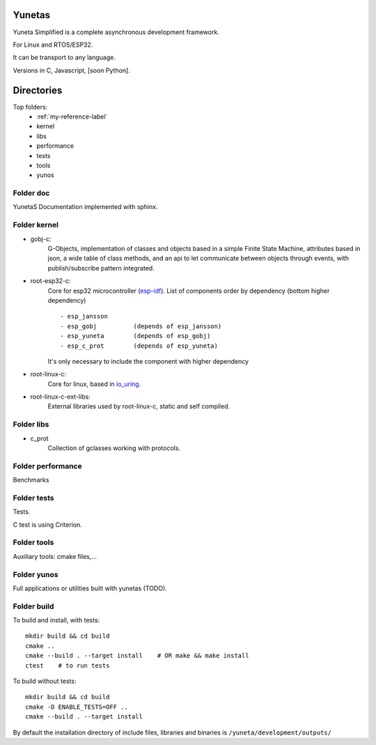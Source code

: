 Yunetas
=======

Yuneta Simplified is a complete asynchronous development framework.

For Linux and RTOS/ESP32.

It can be transport to any language.

Versions in C, Javascript, [soon Python].


Directories
===========

Top folders:
    - :ref:`my-reference-label`
    - kernel
    - libs
    - performance
    - tests
    - tools
    - yunos

.. _my-reference-label:

Folder doc
----------

YunetaS Documentation implemented with sphinx.

Folder kernel
-------------

- gobj-c:
    G-Objects, implementation of classes and objects based in a simple Finite State Machine,
    attributes based in json, a wide table of class methods,
    and an api to let communicate between objects through events,
    with publish/subscribe pattern integrated.

- root-esp32-c:
    Core for esp32 microcontroller (`esp-idf <https://docs.espressif.com/projects/esp-idf/>`_).
    List of components order by dependency (bottom higher dependency) ::
        - esp_jansson
        - esp_gobj          (depends of esp_jansson)
        - esp_yuneta        (depends of esp_gobj)
        - esp_c_prot        (depends of esp_yuneta)

    It's only necessary to include the component with higher dependency

- root-linux-c:
    Core for linux, based in `io_uring <https://github.com/axboe/liburing>`_.

- root-linux-c-ext-libs:
    External libraries used by root-linux-c, static and self compiled.


Folder libs
-----------

- c_prot
    Collection of gclasses working with protocols.

Folder performance
------------------

Benchmarks

Folder tests
------------

Tests.

C test is using Criterion.

Folder tools
------------

Auxiliary tools: cmake files,...

Folder yunos
------------

Full applications or utilities built with yunetas (TODO).

Folder build
------------

To build and install, with tests::

   mkdir build && cd build
   cmake ..
   cmake --build . --target install    # OR make && make install
   ctest    # to run tests


To build without tests::

   mkdir build && cd build
   cmake -D ENABLE_TESTS=OFF ..
   cmake --build . --target install

By default the installation directory of include files,
libraries and binaries is ``/yuneta/development/outputs/``
